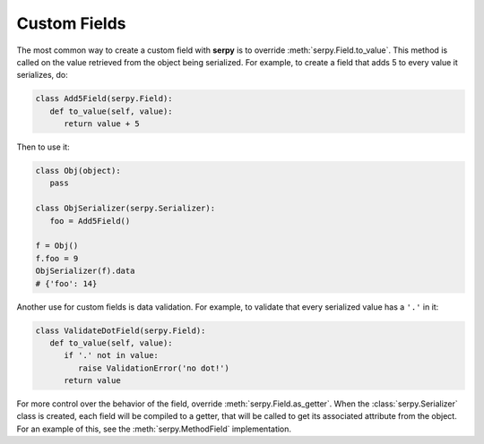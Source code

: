 *************
Custom Fields
*************

The most common way to create a custom field with **serpy** is to override
:meth:`serpy.Field.to_value`. This method is called on the value
retrieved from the object being serialized. For example, to create a field that
adds 5 to every value it serializes, do:

.. code-block:: python

   class Add5Field(serpy.Field):
      def to_value(self, value):
         return value + 5

Then to use it:

.. code-block:: python

   class Obj(object):
      pass

   class ObjSerializer(serpy.Serializer):
      foo = Add5Field()

   f = Obj()
   f.foo = 9
   ObjSerializer(f).data
   # {'foo': 14}

Another use for custom fields is data validation. For example, to validate that
every serialized value has a ``'.'`` in it:

.. code-block:: python

   class ValidateDotField(serpy.Field):
      def to_value(self, value):
         if '.' not in value:
            raise ValidationError('no dot!')
         return value

For more control over the behavior of the field, override
:meth:`serpy.Field.as_getter`. When the :class:`serpy.Serializer` class is
created, each field will be compiled to a getter, that will be called to get its
associated attribute from the object. For an example of this, see the
:meth:`serpy.MethodField` implementation.
